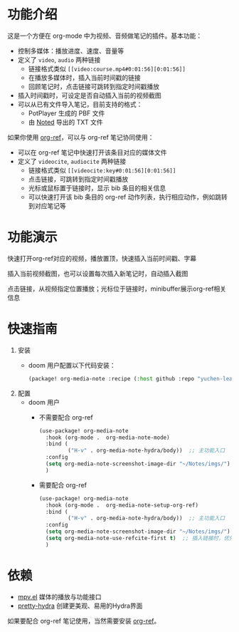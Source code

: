 * 功能介绍
这是一个方便在 org-mode 中为视频、音频做笔记的插件。基本功能：

- 控制多媒体：播放进度、速度、音量等
- 定义了 =video=, =audio= 两种链接
  + 链接格式类似 =[[video:course.mp4#0:01:56][0:01:56]]=
  + 在播放多媒体时，插入当前时间戳的链接
  + 回顾笔记时，点击链接可跳转到指定时间戳播放
- 插入时间戳时，可设定是否自动插入当前的视频截图
- 可以从已有文件导入笔记，目前支持的格式：
  + PotPlayer 生成的 PBF 文件
  + 由 [[https://www.notedapp.io/][Noted]] 导出的 TXT 文件

如果你使用 [[https://github.com/jkitchin/org-ref][org-ref]]，可以与 org-ref 笔记协同使用：

- 可以在 org-ref 笔记中快速打开该条目对应的媒体文件
- 定义了 =videocite=, =audiocite= 两种链接
  + 链接格式类似 =[[videocite:key#0:01:56][0:01:56]]=
  + 点击链接，可跳转到指定时间戳播放
  + 光标或鼠标置于链接时，显示 bib 条目的相关信息
  + 可以快速打开该 bib 条目的 org-ref 动作列表，执行相应动作，例如跳转到对应笔记等

* 功能演示

快速打开org-ref对应的视频，播放置顶，快速插入当前时间戳、字幕

[[https://github.com/yuchen-lea/org-media-note/blob/demo/org-media-note-add.gif]]

插入当前视频截图，也可以设置每次插入新笔记时，自动插入截图
[[https://github.com/yuchen-lea/org-media-note/blob/demo/org-media-note-screenshot.gif]]

点击链接，从视频指定位置播放；光标位于链接时，minibuffer展示org-ref相关信息
[[https://github.com/yuchen-lea/org-media-note/blob/demo/org-media-note-follow.gif]]
* 快速指南
1. 安装
   - doom 用户配置以下代码安装：
     #+BEGIN_SRC emacs-lisp :tangle "packages.el"
(package! org-media-note :recipe (:host github :repo "yuchen-lea/org-media-note"))
     #+END_SRC
2. 配置
   - doom 用户
     + 不需要配合 org-ref
       #+BEGIN_SRC emacs-lisp
(use-package! org-media-note
  :hook (org-mode .  org-media-note-mode)
  :bind (
         ("H-v" . org-media-note-hydra/body))  ;; 主功能入口
  :config
  (setq org-media-note-screenshot-image-dir "~/Notes/imgs/")  ;; 用于存储视频截图的目录
  )
       #+END_SRC
     + 需要配合 org-ref
       #+BEGIN_SRC emacs-lisp
(use-package! org-media-note
  :hook (org-mode .  org-media-note-setup-org-ref)
  :bind (
         ("H-v" . org-media-note-hydra/body))  ;; 主功能入口
  :config
  (setq org-media-note-screenshot-image-dir "~/Notes/imgs/")  ;; 用于存储视频截图的目录
  (setq org-media-note-use-refcite-first t)  ;; 插入链接时，优先使用refcite链接
  )
       #+END_SRC

* 依赖
- [[https://github.com/kljohann/mpv.el][mpv.el]] 媒体的播放与功能接口
- [[https://github.com/jerrypnz/major-mode-hydra.el][pretty-hydra]] 创建更美观、易用的Hydra界面

如果要配合 org-ref 笔记使用，当然需要安装 [[https://github.com/jkitchin/org-ref][org-ref]]。
